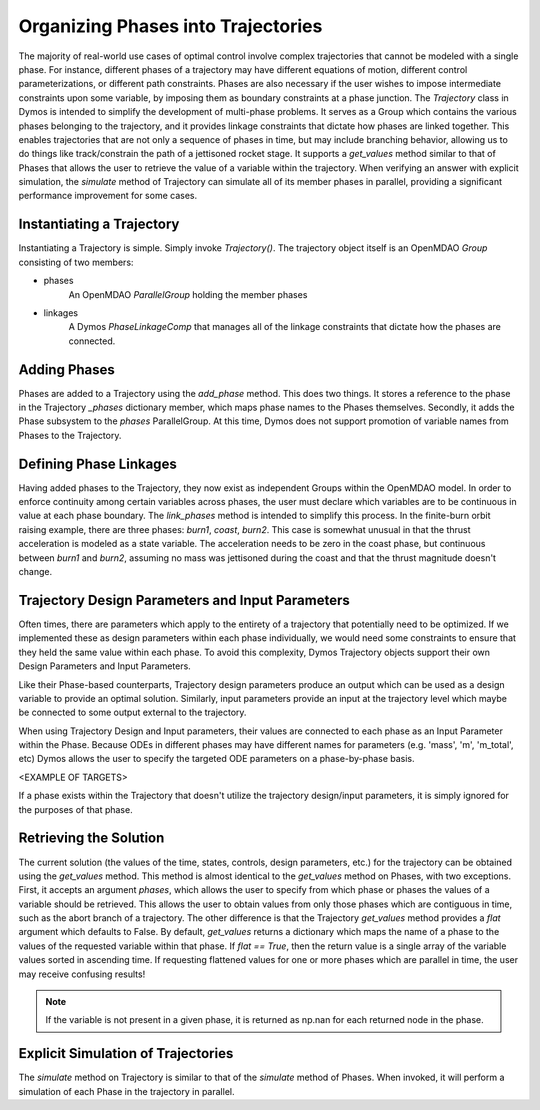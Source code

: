 ===================================
Organizing Phases into Trajectories
===================================

The majority of real-world use cases of optimal control involve complex trajectories that cannot be
modeled with a single phase.  For instance, different phases of a trajectory may have different
equations of motion, different control parameterizations, or different path constraints.  Phases
are also necessary if the user wishes to impose intermediate constraints upon some variable, by
imposing them as boundary constraints at a phase junction.
The *Trajectory* class in Dymos is intended to simplify the development of multi-phase problems.
It serves as a Group which contains the various phases belonging to the trajectory, and it provides
linkage constraints that dictate how phases are linked together. This enables trajectories that
are not only a sequence of phases in time, but may include branching behavior, allowing us to do
things like track/constrain the path of a jettisoned rocket stage.
It supports a `get_values` method similar to that of Phases that allows the user to retrieve the value
of a variable within the trajectory.
When verifying an answer with explicit simulation, the `simulate` method of Trajectory can simulate
all of its member phases in parallel, providing a significant performance improvement for some cases.

Instantiating a Trajectory
--------------------------

Instantiating a Trajectory is simple.  Simply invoke `Trajectory()`.  The trajectory object
itself is an OpenMDAO `Group` consisting of two members:

- phases
    An OpenMDAO `ParallelGroup` holding the member phases
- linkages
    A Dymos `PhaseLinkageComp` that manages all of the linkage constraints that dictate how the phases are connected.

Adding Phases
-------------
Phases are added to a Trajectory using the `add_phase` method.  This does two things.  It stores
a reference to the phase in the Trajectory `_phases` dictionary member, which maps phase names to
the Phases themselves.  Secondly, it adds the Phase subsystem to the `phases` ParallelGroup.  At
this time, Dymos does not support promotion of variable names from Phases to the Trajectory.

Defining Phase Linkages
-----------------------

Having added phases to the Trajectory, they now exist as independent Groups within the OpenMDAO model.
In order to enforce continuity among certain variables across phases, the user must declare which variables
are to be continuous in value at each phase boundary.  The `link_phases` method is intended to simplify
this process.
In the finite-burn orbit raising example, there are three phases:  `burn1`, `coast`, `burn2`.  This
case is somewhat unusual in that the thrust acceleration is modeled as a state variable.  The acceleration
needs to be zero in the coast phase, but continuous between `burn1` and `burn2`, assuming no mass
was jettisoned during the coast and that the thrust magnitude doesn't change.

Trajectory Design Parameters and Input Parameters
-------------------------------------------------
Often times, there are parameters which apply to the entirety of a trajectory that potentially
need to be optimized.  If we implemented these as design parameters within each phase individually,
we would need some constraints to ensure that they held the same value within each phase.  To avoid
this complexity, Dymos Trajectory objects support their own Design Parameters and Input Parameters.

Like their Phase-based counterparts, Trajectory design parameters produce an output which can be used
as a design variable to provide an optimal solution.  Similarly, input parameters provide an input
at the trajectory level which maybe be connected to some output external to the trajectory.

When using Trajectory Design and Input parameters, their values are connected to each phase as an
Input Parameter within the Phase.  Because ODEs in different phases may have different names
for parameters (e.g. 'mass', 'm', 'm_total', etc) Dymos allows the user to specify the targeted
ODE parameters on a phase-by-phase basis.

<EXAMPLE OF TARGETS>

If a phase exists within the Trajectory that doesn't utilize the trajectory
design/input parameters, it is simply ignored for the purposes of that phase.

Retrieving the Solution
-----------------------

The current solution (the values of the time, states, controls, design parameters, etc.) for the
trajectory can be obtained using the `get_values` method.  This method is almost identical to
the `get_values` method on Phases, with two exceptions.  First, it accepts an argument `phases`,
which allows the user to specify from which phase or phases the values of a variable should be
retrieved.  This allows the user to obtain values from only those phases which are contiguous in time,
such as the abort branch of a trajectory.
The other difference is that the Trajectory `get_values` method provides a `flat` argument which defaults
to False.  By default, `get_values` returns a dictionary which maps the name of a phase to the values
of the requested variable within that phase.  If `flat == True`, then the return value is a single
array of the variable values sorted in ascending time.  If requesting flattened values for one or
more phases which are parallel in time, the user may receive confusing results!

.. note::
    If the variable is not present in a given phase, it is returned as np.nan for each returned node in the phase.

Explicit Simulation of Trajectories
-----------------------------------

The `simulate` method on Trajectory is similar to that of the `simulate` method of Phases.  When
invoked, it will perform a simulation of each Phase in the trajectory in parallel.
